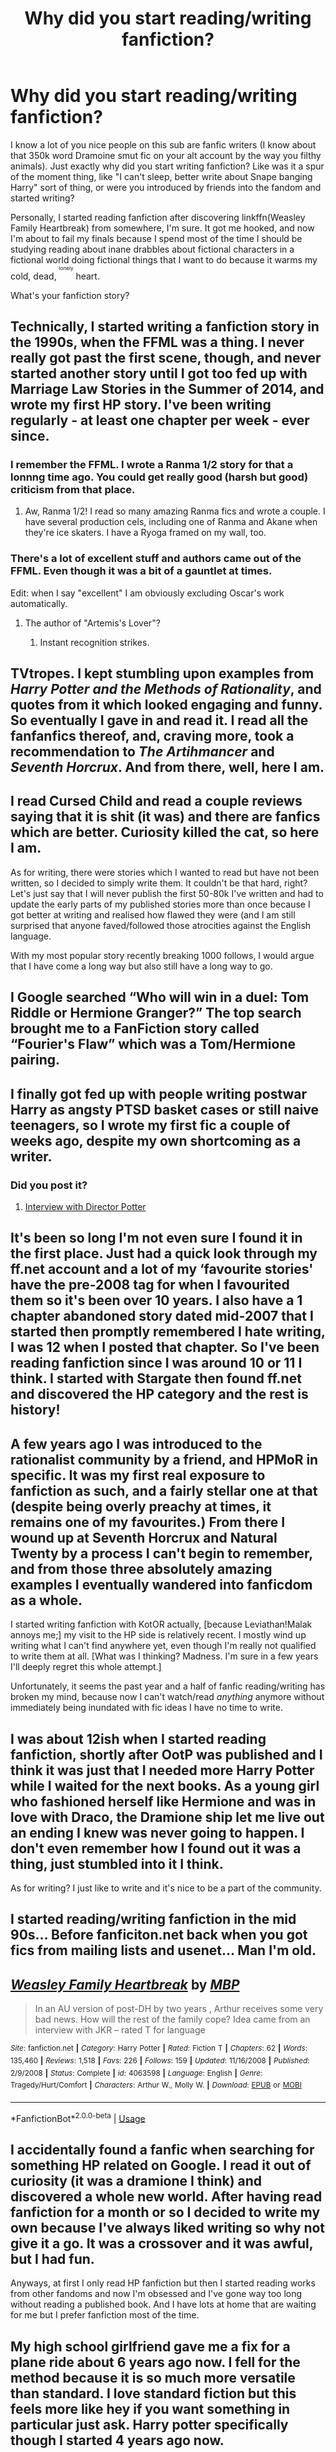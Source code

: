 #+TITLE: Why did you start reading/writing fanfiction?

* Why did you start reading/writing fanfiction?
:PROPERTIES:
:Author: inthebeam
:Score: 7
:DateUnix: 1526210518.0
:DateShort: 2018-May-13
:FlairText: Discussion
:END:
I know a lot of you nice people on this sub are fanfic writers (I know about that 350k word Dramoine smut fic on your alt account by the way you filthy animals). Just exactly why did you start writing fanfiction? Like was it a spur of the moment thing, like "I can't sleep, better write about Snape banging Harry" sort of thing, or were you introduced by friends into the fandom and started writing?

Personally, I started reading fanfiction after discovering linkffn(Weasley Family Heartbreak) from somewhere, I'm sure. It got me hooked, and now I'm about to fail my finals because I spend most of the time I should be studying reading about inane drabbles about fictional characters in a fictional world doing fictional things that I want to do because it warms my cold, dead, ^{^{^{lonely}}} heart.

What's your fanfiction story?


** Technically, I started writing a fanfiction story in the 1990s, when the FFML was a thing. I never really got past the first scene, though, and never started another story until I got too fed up with Marriage Law Stories in the Summer of 2014, and wrote my first HP story. I've been writing regularly - at least one chapter per week - ever since.
:PROPERTIES:
:Author: Starfox5
:Score: 6
:DateUnix: 1526214702.0
:DateShort: 2018-May-13
:END:

*** I remember the FFML. I wrote a Ranma 1/2 story for that a lonnng time ago. You could get really good (harsh but good) criticism from that place.
:PROPERTIES:
:Author: ashez2ashes
:Score: 3
:DateUnix: 1526230985.0
:DateShort: 2018-May-13
:END:

**** Aw, Ranma 1/2! I read so many amazing Ranma fics and wrote a couple. I have several production cels, including one of Ranma and Akane when they're ice skaters. I have a Ryoga framed on my wall, too.
:PROPERTIES:
:Author: jenorama_CA
:Score: 2
:DateUnix: 1526263879.0
:DateShort: 2018-May-14
:END:


*** There's a lot of excellent stuff and authors came out of the FFML. Even though it was a bit of a gauntlet at times.

Edit: when I say "excellent" I am obviously excluding Oscar's work automatically.
:PROPERTIES:
:Author: Krististrasza
:Score: 2
:DateUnix: 1526231984.0
:DateShort: 2018-May-13
:END:

**** The author of "Artemis's Lover"?
:PROPERTIES:
:Author: Starfox5
:Score: 2
:DateUnix: 1526233868.0
:DateShort: 2018-May-13
:END:

***** Instant recognition strikes.
:PROPERTIES:
:Author: Krististrasza
:Score: 2
:DateUnix: 1526234815.0
:DateShort: 2018-May-13
:END:


** TVtropes. I kept stumbling upon examples from /Harry Potter and the Methods of Rationality/, and quotes from it which looked engaging and funny. So eventually I gave in and read it. I read all the fanfanfics thereof, and, craving more, took a recommendation to /The Artihmancer/ and /Seventh Horcrux/. And from there, well, here I am.
:PROPERTIES:
:Author: Achille-Talon
:Score: 7
:DateUnix: 1526215130.0
:DateShort: 2018-May-13
:END:


** I read Cursed Child and read a couple reviews saying that it is shit (it was) and there are fanfics which are better. Curiosity killed the cat, so here I am.

As for writing, there were stories which I wanted to read but have not been written, so I decided to simply write them. It couldn't be that hard, right? Let's just say that I will never publish the first 50-80k I've written and had to update the early parts of my published stories more than once because I got better at writing and realised how flawed they were (and I am still surprised that anyone faved/followed those atrocities against the English language.

With my most popular story recently breaking 1000 follows, I would argue that I have come a long way but also still have a long way to go.
:PROPERTIES:
:Author: Hellstrike
:Score: 10
:DateUnix: 1526211227.0
:DateShort: 2018-May-13
:END:


** I Google searched “Who will win in a duel: Tom Riddle or Hermione Granger?” The top search brought me to a FanFiction story called “Fourier's Flaw” which was a Tom/Hermione pairing.
:PROPERTIES:
:Author: emong757
:Score: 5
:DateUnix: 1526219930.0
:DateShort: 2018-May-13
:END:


** I finally got fed up with people writing postwar Harry as angsty PTSD basket cases or still naive teenagers, so I wrote my first fic a couple of weeks ago, despite my own shortcoming as a writer.
:PROPERTIES:
:Author: InquisitorCOC
:Score: 5
:DateUnix: 1526221611.0
:DateShort: 2018-May-13
:END:

*** Did you post it?
:PROPERTIES:
:Author: emong757
:Score: 2
:DateUnix: 1526232408.0
:DateShort: 2018-May-13
:END:

**** [[https://www.fanfiction.net/s/12925628/1/Interview-with-Director-Potter][Interview with Director Potter]]
:PROPERTIES:
:Author: InquisitorCOC
:Score: 2
:DateUnix: 1526235979.0
:DateShort: 2018-May-13
:END:


** It's been so long I'm not even sure I found it in the first place. Just had a quick look through my ff.net account and a lot of my ‘favourite stories' have the pre-2008 tag for when I favourited them so it's been over 10 years. I also have a 1 chapter abandoned story dated mid-2007 that I started then promptly remembered I hate writing, I was 12 when I posted that chapter. So I've been reading fanfiction since I was around 10 or 11 I think. I started with Stargate then found ff.net and discovered the HP category and the rest is history!
:PROPERTIES:
:Author: hrbrox
:Score: 3
:DateUnix: 1526216751.0
:DateShort: 2018-May-13
:END:


** A few years ago I was introduced to the rationalist community by a friend, and HPMoR in specific. It was my first real exposure to fanfiction as such, and a fairly stellar one at that (despite being overly preachy at times, it remains one of my favourites.) From there I wound up at Seventh Horcrux and Natural Twenty by a process I can't begin to remember, and from those three absolutely amazing examples I eventually wandered into fanficdom as a whole.

I started writing fanfiction with KotOR actually, [because Leviathan!Malak annoys me;] my visit to the HP side is relatively recent. I mostly wind up writing what I can't find anywhere yet, even though I'm really not qualified to write them at all. [What was I thinking? Madness. I'm sure in a few years I'll deeply regret this whole attempt.]

Unfortunately, it seems the past year and a half of fanfic reading/writing has broken my mind, because now I can't watch/read /anything/ anymore without immediately being inundated with fic ideas I have no time to write.
:PROPERTIES:
:Author: Asviloka
:Score: 2
:DateUnix: 1526223872.0
:DateShort: 2018-May-13
:END:


** I was about 12ish when I started reading fanfiction, shortly after OotP was published and I think it was just that I needed more Harry Potter while I waited for the next books. As a young girl who fashioned herself like Hermione and was in love with Draco, the Dramione ship let me live out an ending I knew was never going to happen. I don't even remember how I found out it was a thing, just stumbled into it I think.

As for writing? I just like to write and it's nice to be a part of the community.
:PROPERTIES:
:Author: pinguemcecidero
:Score: 2
:DateUnix: 1526225204.0
:DateShort: 2018-May-13
:END:


** I started reading/writing fanfiction in the mid 90s... Before fanficiton.net back when you got fics from mailing lists and usenet... Man I'm old.
:PROPERTIES:
:Author: ashez2ashes
:Score: 2
:DateUnix: 1526231056.0
:DateShort: 2018-May-13
:END:


** [[https://www.fanfiction.net/s/4063598/1/][*/Weasley Family Heartbreak/*]] by [[https://www.fanfiction.net/u/878664/MBP][/MBP/]]

#+begin_quote
  In an AU version of post-DH by two years , Arthur receives some very bad news. How will the rest of the family cope? Idea came from an interview with JKR -- rated T for language
#+end_quote

^{/Site/:} ^{fanfiction.net} ^{*|*} ^{/Category/:} ^{Harry} ^{Potter} ^{*|*} ^{/Rated/:} ^{Fiction} ^{T} ^{*|*} ^{/Chapters/:} ^{62} ^{*|*} ^{/Words/:} ^{135,460} ^{*|*} ^{/Reviews/:} ^{1,518} ^{*|*} ^{/Favs/:} ^{226} ^{*|*} ^{/Follows/:} ^{159} ^{*|*} ^{/Updated/:} ^{11/16/2008} ^{*|*} ^{/Published/:} ^{2/9/2008} ^{*|*} ^{/Status/:} ^{Complete} ^{*|*} ^{/id/:} ^{4063598} ^{*|*} ^{/Language/:} ^{English} ^{*|*} ^{/Genre/:} ^{Tragedy/Hurt/Comfort} ^{*|*} ^{/Characters/:} ^{Arthur} ^{W.,} ^{Molly} ^{W.} ^{*|*} ^{/Download/:} ^{[[http://www.ff2ebook.com/old/ffn-bot/index.php?id=4063598&source=ff&filetype=epub][EPUB]]} ^{or} ^{[[http://www.ff2ebook.com/old/ffn-bot/index.php?id=4063598&source=ff&filetype=mobi][MOBI]]}

--------------

*FanfictionBot*^{2.0.0-beta} | [[https://github.com/tusing/reddit-ffn-bot/wiki/Usage][Usage]]
:PROPERTIES:
:Author: FanfictionBot
:Score: 1
:DateUnix: 1526210529.0
:DateShort: 2018-May-13
:END:


** I accidentally found a fanfic when searching for something HP related on Google. I read it out of curiosity (it was a dramione I think) and discovered a whole new world. After having read fanfiction for a month or so I decided to write my own because I've always liked writing so why not give it a go. It was a crossover and it was awful, but I had fun.

Anyways, at first I only read HP fanfiction but then I started reading works from other fandoms and now I'm obsessed and I've gone way too long without reading a published book. And I have lots at home that are waiting for me but I prefer fanfiction most of the time.
:PROPERTIES:
:Author: cleveraway
:Score: 1
:DateUnix: 1526215724.0
:DateShort: 2018-May-13
:END:


** My high school girlfriend gave me a fix for a plane ride about 6 years ago now. I fell for the method because it is so much more versatile than standard. I love standard fiction but this feels more like hey if you want something in particular just ask. Harry potter specifically though I started 4 years ago now.
:PROPERTIES:
:Author: Remmarb
:Score: 1
:DateUnix: 1526217202.0
:DateShort: 2018-May-13
:END:


** I don't really remember! It's just a fun hobby I picked up this past year, like anything else I do. I mean I love Harry Potter and Star Wars, so getting to read fanfiction about them is like continuing the story and staying in the universe and all even after the main books and stuff are over.

Also though, it's sort of become a therapy away from my actual therapy sessions for me, in that I use the stories I've started writing myself to explore and help myself with my issues - my abusive childhood, PTSD resulting from it, and even my issues from being on the autism spectrum.
:PROPERTIES:
:Score: 1
:DateUnix: 1526217451.0
:DateShort: 2018-May-13
:END:


** Why I started rereading the books when I did is a bit long and boring, but I always liked Sirius and thought he was an underused character. I felt really sorry for him because Rowling made him so useless and he'd have hated that. So I started writing a story about him. And then I discovered that what I was doing was writing fanfiction.

I was never much good as a writer really, but once I was bitten by the bug I just kept working at it. I am better than I used to be but I've probably got as far as I can with it now.
:PROPERTIES:
:Author: booksandpots
:Score: 1
:DateUnix: 1526220519.0
:DateShort: 2018-May-13
:END:


** My sister, who is a classic potterhead, rooed me into reading some of her fanfics that she wrote and I got curious. Now I spend my days searching for fanfiction epics and novels that I can sink my metaphorical teeth into and explore other peoples interpretations of the characters I know and love.
:PROPERTIES:
:Score: 1
:DateUnix: 1526221008.0
:DateShort: 2018-May-13
:END:


** I probably read less fanfic than most people on this sub.

I love essays about Harry Potter. Breaking down character motivations, etc. A few years ago I went on a binge, but it wasn't too long before I ran out of good essays. Then I found [[/r/harrypotter]], which has some good content, but far too many people posting their latest tattoo or whatever for my taste. That sub led me to this sub, where I read all of the posts with orange Discussion flair, where people talk about character motivations and characterizations. That's what I /really/ like (i.e. the idea of /how/ to write Luna well and in a mainly-canon-compliant way is so much more interesting than an actual story about Luna), but I occasionally try out a fic if it sounds interesting.
:PROPERTIES:
:Author: Governor_Humphries
:Score: 1
:DateUnix: 1526223186.0
:DateShort: 2018-May-13
:END:


** I was vaguely aware of the existence of fanfiction, but the horribleness that was DH and its epilogue gave me the shove I needed. I was hungry for anything that took the story in another direction after HBP or even OotP, in particular when they ignored Rowling's ideas of romance.

I wrote my only one-shot because I wanted to address the common argument "Everything worked out in the end, therefore what Dumbledore did was alright". There's still some more plotbunnies about scenarios where everything could have gone to shit flying around in my head, but lack the writing discipline to bring them out.
:PROPERTIES:
:Author: Deathcrow
:Score: 1
:DateUnix: 1526225994.0
:DateShort: 2018-May-13
:END:


** pretty much just wanted to know what happened between Voldemort's defeat and the epilogue. So, like millions of others, I read tons of Harry/Ginny stories but was ultimately bored by how uninspired the vast majority of them were.
:PROPERTIES:
:Author: Lord_Anarchy
:Score: 1
:DateUnix: 1526226844.0
:DateShort: 2018-May-13
:END:


** I started reading fanfics around 2007/2008. I was about 11 years old or so. There were periods in that 10 year time span where I stopped reading them for a year or two because most stories were so bad but I always kept coming back.
:PROPERTIES:
:Author: xstardust95x
:Score: 1
:DateUnix: 1526226961.0
:DateShort: 2018-May-13
:END:


** I used to read anime fanfic in the 90s and wrote a few. I started reading HP fanfic after OOTP came out and started writing shortly after. I took a long break and then started again in 2016. I figure I'll go as long as I'm having ideas and fun.
:PROPERTIES:
:Author: jenorama_CA
:Score: 1
:DateUnix: 1526227639.0
:DateShort: 2018-May-13
:END:


** I first started reading Percy Jackson about three years ago fan fiction because I hated how the second series ended. From there I saw how many fics there were for Harry Potter and started reading them.
:PROPERTIES:
:Author: buzzer7326
:Score: 1
:DateUnix: 1526228166.0
:DateShort: 2018-May-13
:END:

*** How do you think the second series should have ended? I personally wouldn't have minded Frank getting killed off.
:PROPERTIES:
:Author: inthebeam
:Score: 1
:DateUnix: 1526231074.0
:DateShort: 2018-May-13
:END:

**** It wasn't so much how it ended but more the fact that the last book shat all over Percy and Annabeth who where my favourite characters and imo the most interesting. Especially because they didn't even get a single POV chapter. Tbf to Rick I kinda liked the part where Leo got stuck with Calypso on her island.
:PROPERTIES:
:Author: buzzer7326
:Score: 2
:DateUnix: 1526233531.0
:DateShort: 2018-May-13
:END:


** Well I ended up getting into it because a fan comic I had read for Naruto seemed interesting given the trash heap that was the canon ending, and I was actually googling its name in hopes that there was more of it elswhere. Who'd have thought it was actually an illustration of a Naruto fanfic and that it'd suck me into this (hellhole)?

Started writing fanfics for a similar reason. It let me satisfy my desire to write world's where my annoyances with canon were done away with.
:PROPERTIES:
:Author: MindForgedManacle
:Score: 1
:DateUnix: 1526229218.0
:DateShort: 2018-May-13
:END:


** I started reading fanfiction spring 2016 because I was having difficulty finding published fantasy series that weren't the same recycled rubbish. I started writing around the same time, since I wanted feedback from people who weren't family or knew me.
:PROPERTIES:
:Author: Flye_Autumne
:Score: 1
:DateUnix: 1526236506.0
:DateShort: 2018-May-13
:END:


** I actually came to fanfiction in a really round about way. I was really into yoai manga (or Japanese comics aimed at women featuring boy/boy) which lead to yoai dojinshi (fan comics) about my favorite anime, to anime fanfiction which lead me to the wide world of fanworks! I started writing it when i became suuuuuper depressed and basically existed only on fanfiction all day, everyday. it was something familiar yet completely engaging. during this time I would make up stories before I slept in order to focus on something that wasn't in any way real life. I've found I'm not nearly so good at coming up with fanfiction and getting written out now that I'm not depressed, so I'm not as active in writing as I was.
:PROPERTIES:
:Author: EnterFavStereotype
:Score: 1
:DateUnix: 1526250343.0
:DateShort: 2018-May-14
:END:


** I might be an outlier in that I was already a fairly serious writer when I started. I kept seeing references to HPMoR and checked it out, and that got me hooked on /reading/ fanfiction (even though I had terrible taste at first). /Writing/ came a few months later after I'd read a frankly alarming amount of stories and kept getting ideas about how I could do some of them better, or came up with new angles on the books. At that point, there's a quote fro/m Living Without Dang/er that I always use, which is, "The story kicks at the inside of my head until I let it out." And that's basically how I felt at the time. Luckily, my idea mill has become more refined since then, too.
:PROPERTIES:
:Author: TheWhiteSquirrel
:Score: 1
:DateUnix: 1526309302.0
:DateShort: 2018-May-14
:END:


** Half way through seventh grade i moved. I was then almost immediately friends with at least 3 fangirls. They got me hooked. Though the first one i remember reading was: [[https://m.fanfiction.net/s/5873125/1/For-Love-of-a-Slytherin]].
:PROPERTIES:
:Author: PhoenixNotBatman
:Score: 1
:DateUnix: 1526345838.0
:DateShort: 2018-May-15
:END:


** I remember being about 13 using Ye Old dial-up interwebs and accidentally finding some when I was trawling Harry Potter websites and getting hooked! It was a dramione one I found from memory and I was both confused and intrigued.

Side note: a few days later I went to show a friend the site and accidentally typed it into the address bar wrong and it took us to a porn website. My dad walked passed. Highly uncomfortable. 10/10 do not recommend.
:PROPERTIES:
:Author: So-many-skulls
:Score: 1
:DateUnix: 1526631749.0
:DateShort: 2018-May-18
:END:
